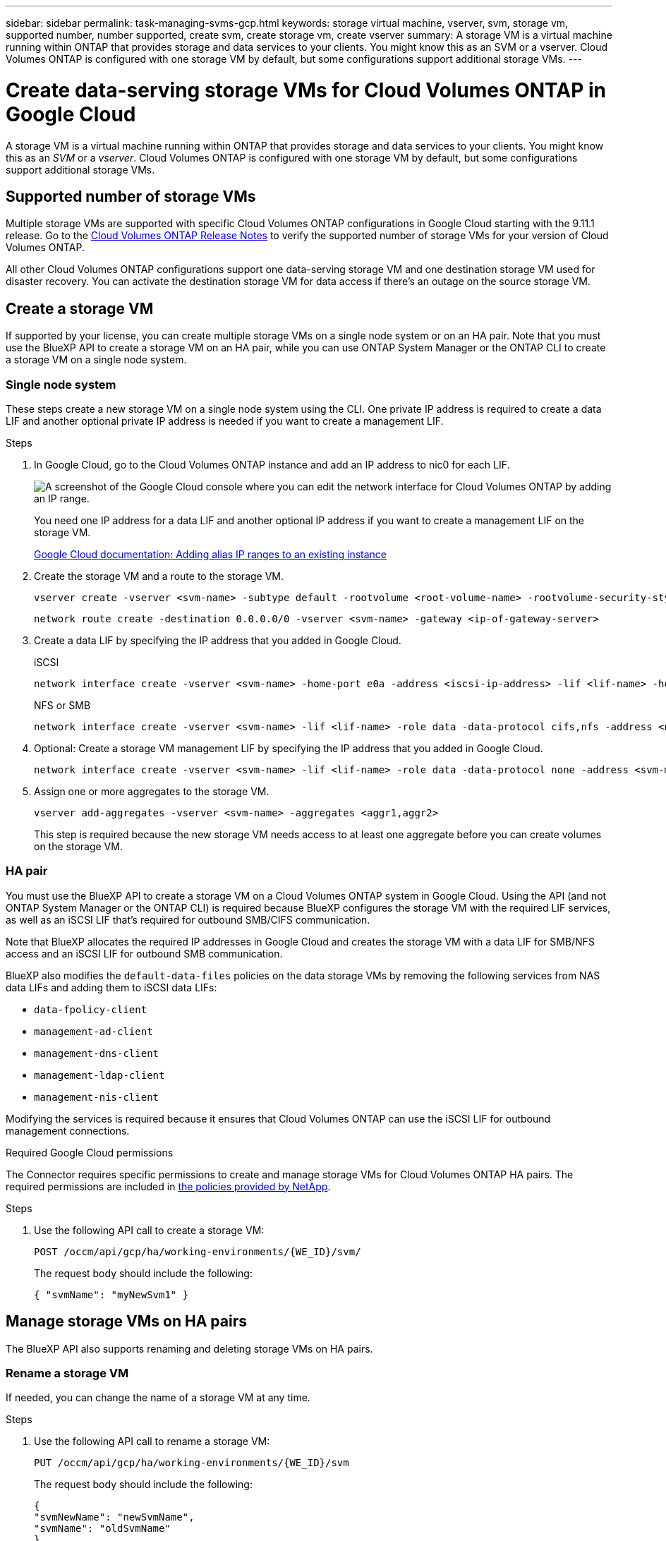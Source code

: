 ---
sidebar: sidebar
permalink: task-managing-svms-gcp.html
keywords: storage virtual machine, vserver, svm, storage vm, supported number, number supported, create svm, create storage vm, create vserver
summary: A storage VM is a virtual machine running within ONTAP that provides storage and data services to your clients. You might know this as an SVM or a vserver. Cloud Volumes ONTAP is configured with one storage VM by default, but some configurations support additional storage VMs.
---

= Create data-serving storage VMs for Cloud Volumes ONTAP in Google Cloud
:hardbreaks:
:nofooter:
:icons: font
:linkattrs:
:imagesdir: ./media/

[.lead]
A storage VM is a virtual machine running within ONTAP that provides storage and data services to your clients. You might know this as an _SVM_ or a _vserver_. Cloud Volumes ONTAP is configured with one storage VM by default, but some configurations support additional storage VMs.

== Supported number of storage VMs

Multiple storage VMs are supported with specific Cloud Volumes ONTAP configurations in Google Cloud starting with the 9.11.1 release. Go to the https://docs.netapp.com/us-en/cloud-volumes-ontap-relnotes/index.html[Cloud Volumes ONTAP Release Notes^] to verify the supported number of storage VMs for your version of Cloud Volumes ONTAP.

All other Cloud Volumes ONTAP configurations support one data-serving storage VM and one destination storage VM used for disaster recovery. You can activate the destination storage VM for data access if there's an outage on the source storage VM.

== Create a storage VM

If supported by your license, you can create multiple storage VMs on a single node system or on an HA pair. Note that you must use the BlueXP API to create a storage VM on an HA pair, while you can use ONTAP System Manager or the ONTAP CLI to create a storage VM on a single node system.

=== Single node system

These steps create a new storage VM on a single node system using the CLI. One private IP address is required to create a data LIF and another optional private IP address is needed if you want to create a management LIF.

.Steps

. In Google Cloud, go to the Cloud Volumes ONTAP instance and add an IP address to nic0 for each LIF.
+
image:screenshot-gcp-add-ip-range.png[A screenshot of the Google Cloud console where you can edit the network interface for Cloud Volumes ONTAP by adding an IP range.]
+
You need one IP address for a data LIF and another optional IP address if you want to create a management LIF on the storage VM.
+
https://cloud.google.com/vpc/docs/configure-alias-ip-ranges#adding_alias_ip_ranges_to_an_existing_instance[Google Cloud documentation: Adding alias IP ranges to an existing instance^]

. Create the storage VM and a route to the storage VM.
+
[source,cli]
vserver create -vserver <svm-name> -subtype default -rootvolume <root-volume-name> -rootvolume-security-style unix
+
[source,cli]
network route create -destination 0.0.0.0/0 -vserver <svm-name> -gateway <ip-of-gateway-server>

. Create a data LIF by specifying the IP address that you added in Google Cloud.
+
[role="tabbed-block"]
====
.iSCSI
--
[source,cli]
network interface create -vserver <svm-name> -home-port e0a -address <iscsi-ip-address> -lif <lif-name> -home-node <name-of-node1> -data-protocol iscsi
--
.NFS or SMB
--
[source,cli]
network interface create -vserver <svm-name> -lif <lif-name> -role data -data-protocol cifs,nfs -address <nfs-ip-address> -netmask-length <length> -home-node <name-of-node1> -status-admin up -failover-policy disabled -firewall-policy data -home-port e0a -auto-revert true -failover-group Default
--
====

. Optional: Create a storage VM management LIF by specifying the IP address that you added in Google Cloud.
+
[source,cli]
network interface create -vserver <svm-name> -lif <lif-name> -role data -data-protocol none -address <svm-mgmt-ip-address> -netmask-length <length> -home-node <name-of-node1> -status-admin up -failover-policy system-defined -firewall-policy mgmt -home-port e0a -auto-revert false -failover-group Default

. Assign one or more aggregates to the storage VM.
+
[source,cli]
vserver add-aggregates -vserver <svm-name> -aggregates <aggr1,aggr2>
+
This step is required because the new storage VM needs access to at least one aggregate before you can create volumes on the storage VM.

=== HA pair

You must use the BlueXP API to create a storage VM on a Cloud Volumes ONTAP system in Google Cloud. Using the API (and not ONTAP System Manager or the ONTAP CLI) is required because BlueXP configures the storage VM with the required LIF services, as well as an iSCSI LIF that's required for outbound SMB/CIFS communication.

Note that BlueXP allocates the required IP addresses in Google Cloud and creates the storage VM with a data LIF for SMB/NFS access and an iSCSI LIF for outbound SMB communication.

BlueXP also modifies the `default-data-files` policies on the data storage VMs by removing the following services from NAS data LIFs and adding them to iSCSI data LIFs:

* `data-fpolicy-client`
* `management-ad-client`
* `management-dns-client`
* `management-ldap-client`
* `management-nis-client`

Modifying the services is required because it ensures that Cloud Volumes ONTAP can use the iSCSI LIF for outbound management connections.

.Required Google Cloud permissions

The Connector requires specific permissions to create and manage storage VMs for Cloud Volumes ONTAP HA pairs. The required permissions are included in https://docs.netapp.com/us-en/bluexp-setup-admin/reference-permissions-gcp.html[the policies provided by NetApp].

.Steps

. Use the following API call to create a storage VM:
+
`POST /occm/api/gcp/ha/working-environments/{WE_ID}/svm/`
+
The request body should include the following:
+
[source,json]
{ "svmName": "myNewSvm1" }

== Manage storage VMs on HA pairs

The BlueXP API also supports renaming and deleting storage VMs on HA pairs.

=== Rename a storage VM

If needed, you can change the name of a storage VM at any time.

.Steps

. Use the following API call to rename a storage VM:
+
`PUT /occm/api/gcp/ha/working-environments/{WE_ID}/svm`
+
The request body should include the following:
+
[source,json]
{
"svmNewName": "newSvmName",
"svmName": "oldSvmName"
}

=== Delete a storage VM

If you no longer need a storage VM, you can delete it from Cloud Volumes ONTAP.

.Steps

. Use the following API call to delete a storage VM:
+
`DELETE /occm/api/gcp/ha/working-environments/{WE_ID}/svm/{SVM_NAME}`
